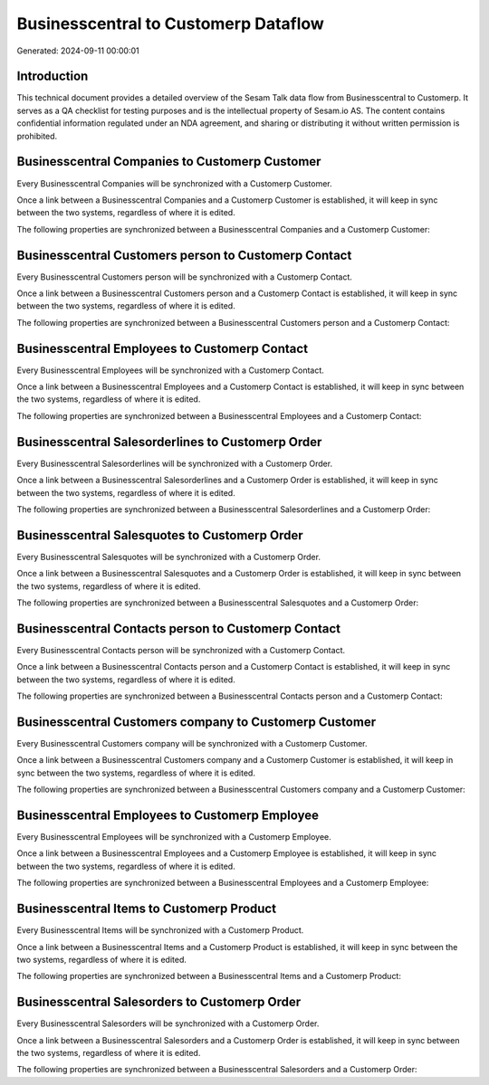 =====================================
Businesscentral to Customerp Dataflow
=====================================

Generated: 2024-09-11 00:00:01

Introduction
------------

This technical document provides a detailed overview of the Sesam Talk data flow from Businesscentral to Customerp. It serves as a QA checklist for testing purposes and is the intellectual property of Sesam.io AS. The content contains confidential information regulated under an NDA agreement, and sharing or distributing it without written permission is prohibited.

Businesscentral Companies to Customerp Customer
-----------------------------------------------
Every Businesscentral Companies will be synchronized with a Customerp Customer.

Once a link between a Businesscentral Companies and a Customerp Customer is established, it will keep in sync between the two systems, regardless of where it is edited.

The following properties are synchronized between a Businesscentral Companies and a Customerp Customer:

.. list-table::
   :header-rows: 1

   * - Businesscentral Companies Property
     - Customerp Customer Property
     - Customerp Data Type


Businesscentral Customers person to Customerp Contact
-----------------------------------------------------
Every Businesscentral Customers person will be synchronized with a Customerp Contact.

Once a link between a Businesscentral Customers person and a Customerp Contact is established, it will keep in sync between the two systems, regardless of where it is edited.

The following properties are synchronized between a Businesscentral Customers person and a Customerp Contact:

.. list-table::
   :header-rows: 1

   * - Businesscentral Customers person Property
     - Customerp Contact Property
     - Customerp Data Type


Businesscentral Employees to Customerp Contact
----------------------------------------------
Every Businesscentral Employees will be synchronized with a Customerp Contact.

Once a link between a Businesscentral Employees and a Customerp Contact is established, it will keep in sync between the two systems, regardless of where it is edited.

The following properties are synchronized between a Businesscentral Employees and a Customerp Contact:

.. list-table::
   :header-rows: 1

   * - Businesscentral Employees Property
     - Customerp Contact Property
     - Customerp Data Type


Businesscentral Salesorderlines to Customerp Order
--------------------------------------------------
Every Businesscentral Salesorderlines will be synchronized with a Customerp Order.

Once a link between a Businesscentral Salesorderlines and a Customerp Order is established, it will keep in sync between the two systems, regardless of where it is edited.

The following properties are synchronized between a Businesscentral Salesorderlines and a Customerp Order:

.. list-table::
   :header-rows: 1

   * - Businesscentral Salesorderlines Property
     - Customerp Order Property
     - Customerp Data Type


Businesscentral Salesquotes to Customerp Order
----------------------------------------------
Every Businesscentral Salesquotes will be synchronized with a Customerp Order.

Once a link between a Businesscentral Salesquotes and a Customerp Order is established, it will keep in sync between the two systems, regardless of where it is edited.

The following properties are synchronized between a Businesscentral Salesquotes and a Customerp Order:

.. list-table::
   :header-rows: 1

   * - Businesscentral Salesquotes Property
     - Customerp Order Property
     - Customerp Data Type


Businesscentral Contacts person to Customerp Contact
----------------------------------------------------
Every Businesscentral Contacts person will be synchronized with a Customerp Contact.

Once a link between a Businesscentral Contacts person and a Customerp Contact is established, it will keep in sync between the two systems, regardless of where it is edited.

The following properties are synchronized between a Businesscentral Contacts person and a Customerp Contact:

.. list-table::
   :header-rows: 1

   * - Businesscentral Contacts person Property
     - Customerp Contact Property
     - Customerp Data Type


Businesscentral Customers company to Customerp Customer
-------------------------------------------------------
Every Businesscentral Customers company will be synchronized with a Customerp Customer.

Once a link between a Businesscentral Customers company and a Customerp Customer is established, it will keep in sync between the two systems, regardless of where it is edited.

The following properties are synchronized between a Businesscentral Customers company and a Customerp Customer:

.. list-table::
   :header-rows: 1

   * - Businesscentral Customers company Property
     - Customerp Customer Property
     - Customerp Data Type


Businesscentral Employees to Customerp Employee
-----------------------------------------------
Every Businesscentral Employees will be synchronized with a Customerp Employee.

Once a link between a Businesscentral Employees and a Customerp Employee is established, it will keep in sync between the two systems, regardless of where it is edited.

The following properties are synchronized between a Businesscentral Employees and a Customerp Employee:

.. list-table::
   :header-rows: 1

   * - Businesscentral Employees Property
     - Customerp Employee Property
     - Customerp Data Type


Businesscentral Items to Customerp Product
------------------------------------------
Every Businesscentral Items will be synchronized with a Customerp Product.

Once a link between a Businesscentral Items and a Customerp Product is established, it will keep in sync between the two systems, regardless of where it is edited.

The following properties are synchronized between a Businesscentral Items and a Customerp Product:

.. list-table::
   :header-rows: 1

   * - Businesscentral Items Property
     - Customerp Product Property
     - Customerp Data Type


Businesscentral Salesorders to Customerp Order
----------------------------------------------
Every Businesscentral Salesorders will be synchronized with a Customerp Order.

Once a link between a Businesscentral Salesorders and a Customerp Order is established, it will keep in sync between the two systems, regardless of where it is edited.

The following properties are synchronized between a Businesscentral Salesorders and a Customerp Order:

.. list-table::
   :header-rows: 1

   * - Businesscentral Salesorders Property
     - Customerp Order Property
     - Customerp Data Type

